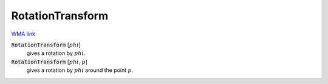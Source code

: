 RotationTransform
=================

`WMA link <https://reference.wolfram.com/language/ref/RotationTransform.html>`_


:code:`RotationTransform` [:math:`phi`]
    gives a rotation by :math:`phi`.

:code:`RotationTransform` [:math:`phi`, :math:`p`]
    gives a rotation by :math:`phi` around the point :math:`p`.



